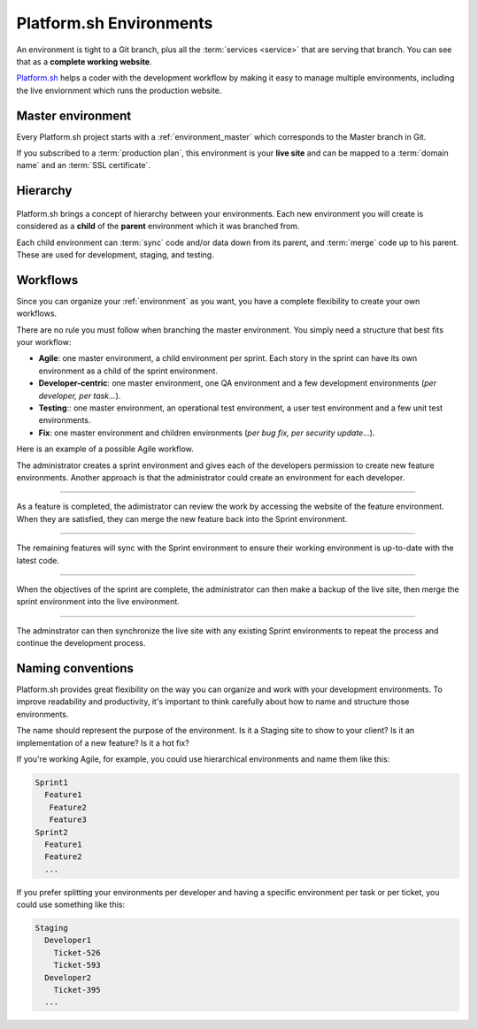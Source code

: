 .. _environment:

Platform.sh Environments
========================

An environment is tight to a Git branch, plus all the :term:`services <service>` that are serving that branch. You can see that as a **complete working website**. 

`Platform.sh <https://platform.sh>`_  helps a coder with the development workflow by making it easy to manage multiple environments, including the live enviornment which runs the production website.

.. _environment_master:

Master environment
------------------

Every Platform.sh project starts with a :ref:`environment_master` which corresponds to the Master branch in Git. 

If you subscribed to a :term:`production plan`, this environment is your **live site** and can be mapped to a :term:`domain name` and an :term:`SSL certificate`.

Hierarchy
---------

.. figure:: images/clone-hierarchy.png
   :alt: Understand hierarchical environments.

Platform.sh brings a concept of hierarchy between your environments. Each new environment you will create is considered as a **child** of the **parent** environment which it was branched from.

Each child environment can :term:`sync` code and/or data down from its parent, and :term:`merge` code up to his parent. These are used for development, staging, and testing.

Workflows
---------

Since you can organize your :ref:`environment` as you want, you have a complete flexibility to create your own workflows. 

There are no rule you must follow when branching the master environment. You simply need a structure that best fits your workflow:

* **Agile**: one master environment, a child environment per sprint. Each story in the sprint can have its own environment as a child of the sprint environment. 
* **Developer-centric**: one master environment, one QA environment and a few development environments (*per developer, per task...*). 
* **Testing**:: one master environment, an operational test environment, a user test environment and a few unit test environments. 
* **Fix**: one master environment and children environments (*per bug fix, per security update...*).

Here is an example of a possible Agile workflow.

.. image:: /use-platform.sh/images/branches.png
  :alt: Create Branches
  :align: left

The administrator creates a sprint environment and gives each of the developers permission to create new feature environments. Another approach is that the administrator could create an environment for each developer.

----

.. image:: /use-platform.sh/images/merge.png
  :alt: Merge a feature
  :align: left

As a feature is completed, the adimistrator can review the work by accessing the website of the feature environment. When they are satisfied, they can merge the new feature back into the Sprint environment.

----

.. image:: /use-platform.sh/images/sync.png
  :alt: Sync the update to other features
  :align: left

The remaining features will sync with the Sprint environment to ensure their working environment is up-to-date with the latest code.

----

.. image:: /use-platform.sh/images/merge-live.png
  :alt: Merge to Live
  :align: left

When the objectives of the sprint are complete, the administrator can then make a backup of the live site, then merge the sprint environment into the live environment.

----

The adminstrator can then synchronize the live site with any existing Sprint environments to repeat the process and continue the development process.

.. _naming_convention:

Naming conventions
------------------

Platform.sh provides great flexibility on the way you can organize and work with your development environments. To improve readability and productivity, it's important to think carefully about how to name and structure those environments.

The name should represent the purpose of the environment. Is it a Staging site to show to your client? Is it an implementation of a new feature? Is it a hot fix?

If you're working Agile, for example, you could use hierarchical environments and name them like this:

.. code-block:: console

  Sprint1
    Feature1
     Feature2
     Feature3
  Sprint2
    Feature1
    Feature2
    ...

If you prefer splitting your environments per developer and having a specific environment per task or per ticket, you could use something like this:

.. code-block:: console

  Staging
    Developer1
      Ticket-526
      Ticket-593
    Developer2
      Ticket-395
    ...